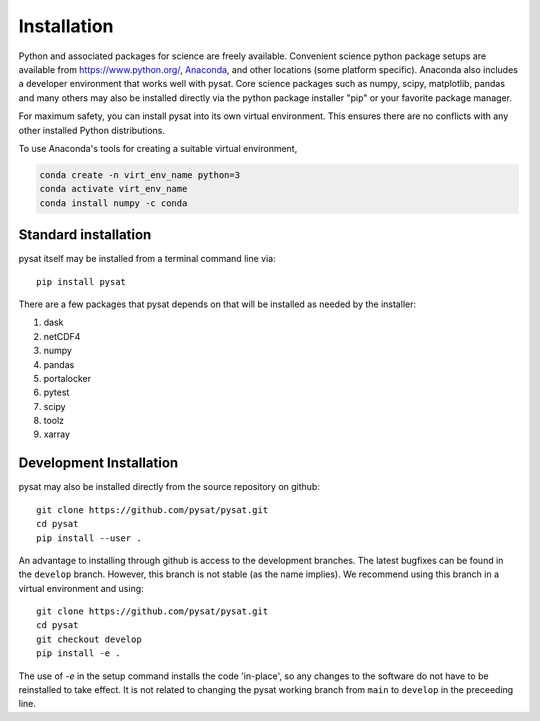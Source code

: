 .. _inst:


Installation
============

Python and associated packages for science are freely available. Convenient
science python package setups are available from `<https://www.python.org/>`_,
`Anaconda <https://www.anaconda.com/download/>`_, and other locations
(some platform specific). Anaconda also includes a developer environment
that works well with pysat. Core science packages such as numpy, scipy,
matplotlib, pandas and many others may also be installed directly via the
python package installer "pip" or your favorite package manager.

For maximum safety, you can install pysat into its own virtual environment.
This ensures there are no conflicts with any other installed Python
distributions.

To use Anaconda's tools for creating a suitable virtual environment,

.. code:: bash

    conda create -n virt_env_name python=3
    conda activate virt_env_name
    conda install numpy -c conda


.. _inst-standard:

Standard installation
---------------------

pysat itself may be installed from a terminal command line via::

   pip install pysat

There are a few packages that pysat depends on that will be installed as
needed by the installer:

#. dask
#. netCDF4
#. numpy
#. pandas
#. portalocker
#. pytest
#. scipy
#. toolz
#. xarray


.. _inst-dev:

Development Installation
------------------------

pysat may also be installed directly from the source repository on github::

   git clone https://github.com/pysat/pysat.git
   cd pysat
   pip install --user .

An advantage to installing through github is access to the development branches.
The latest bugfixes can be found in the ``develop`` branch. However, this
branch is not stable (as the name implies). We recommend using this branch in a
virtual environment and using::

   git clone https://github.com/pysat/pysat.git
   cd pysat
   git checkout develop
   pip install -e .

The use of `-e` in the setup command installs the code 'in-place', so any
changes to the software do not have to be reinstalled to take effect. It is not
related to changing the pysat working branch from ``main`` to ``develop`` in the
preceeding line.
